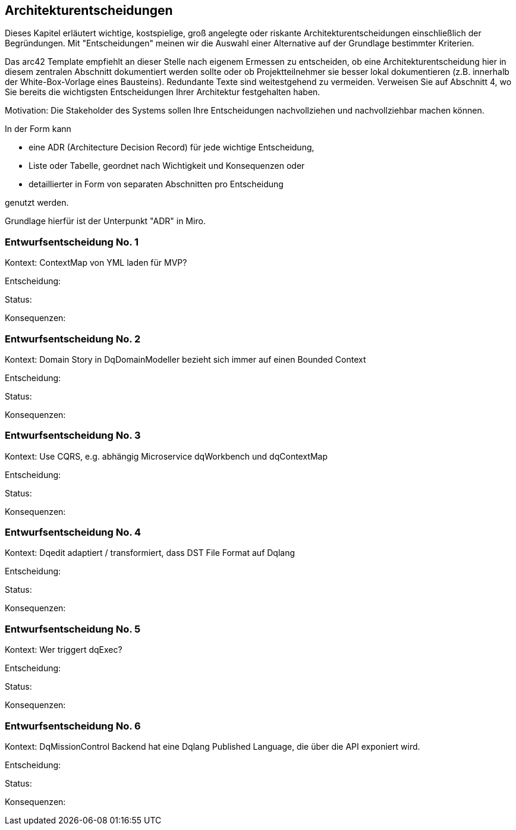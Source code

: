 [[section-design-decisions]]
== Architekturentscheidungen

Dieses Kapitel erläutert wichtige, kostspielige, groß angelegte oder riskante Architekturentscheidungen einschließlich der Begründungen. Mit "Entscheidungen" meinen wir die Auswahl einer Alternative auf der Grundlage bestimmter Kriterien.

Das arc42 Template empfiehlt an dieser Stelle nach eigenem Ermessen zu entscheiden, ob eine Architekturentscheidung hier in diesem zentralen Abschnitt dokumentiert werden sollte oder ob Projektteilnehmer sie besser lokal dokumentieren (z.B. innerhalb der White-Box-Vorlage eines Bausteins). Redundante Texte sind weitestgehend zu vermeiden. Verweisen Sie auf Abschnitt 4, wo Sie bereits die wichtigsten Entscheidungen Ihrer Architektur festgehalten haben.

Motivation: Die Stakeholder des Systems sollen Ihre Entscheidungen nachvollziehen und nachvollziehbar machen können.

In der Form kann

* eine ADR (Architecture Decision Record) für jede wichtige Entscheidung,
* Liste oder Tabelle, geordnet nach Wichtigkeit und Konsequenzen oder
* detaillierter in Form von separaten Abschnitten pro Entscheidung

genutzt werden.

Grundlage hierfür ist der Unterpunkt "ADR" in Miro.

=== Entwurfsentscheidung No. 1

Kontext: ContextMap von YML laden für MVP?

Entscheidung:

Status:

Konsequenzen:

=== Entwurfsentscheidung No. 2

Kontext: Domain Story in DqDomainModeller bezieht sich immer auf einen Bounded Context

Entscheidung:

Status:

Konsequenzen:

=== Entwurfsentscheidung No. 3

Kontext: Use CQRS, e.g. abhängig Microservice dqWorkbench und dqContextMap

Entscheidung:

Status:

Konsequenzen:


=== Entwurfsentscheidung No. 4

Kontext: Dqedit adaptiert / transformiert, dass DST File Format auf Dqlang

Entscheidung:

Status:

Konsequenzen:


=== Entwurfsentscheidung No. 5

Kontext: Wer triggert dqExec?

Entscheidung:

Status:

Konsequenzen:


=== Entwurfsentscheidung No. 6

Kontext: DqMissionControl Backend hat eine Dqlang Published Language, die über die API exponiert wird.

Entscheidung:

Status:

Konsequenzen:
